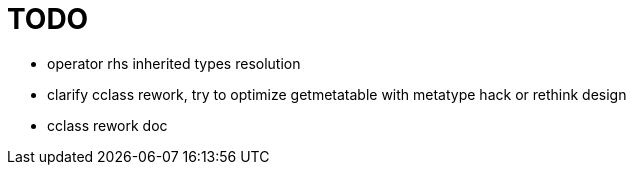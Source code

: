 
= TODO

* operator rhs inherited types resolution
* clarify cclass rework, try to optimize getmetatable with metatype hack or rethink design
* cclass rework doc
